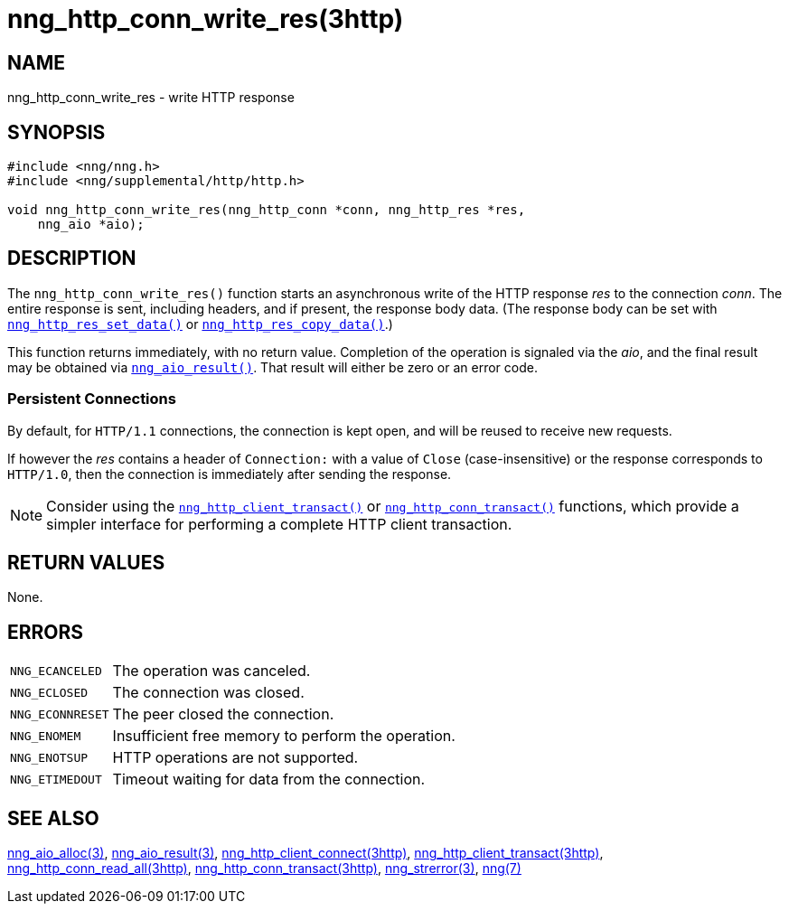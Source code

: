 = nng_http_conn_write_res(3http)
//
// Copyright 2018 Staysail Systems, Inc. <info@staysail.tech>
// Copyright 2018 Capitar IT Group BV <info@capitar.com>
//
// This document is supplied under the terms of the MIT License, a
// copy of which should be located in the distribution where this
// file was obtained (LICENSE.txt).  A copy of the license may also be
// found online at https://opensource.org/licenses/MIT.
//

== NAME

nng_http_conn_write_res - write HTTP response

== SYNOPSIS

[source, c]
----
#include <nng/nng.h>
#include <nng/supplemental/http/http.h>

void nng_http_conn_write_res(nng_http_conn *conn, nng_http_res *res,
    nng_aio *aio);
----

== DESCRIPTION

The `nng_http_conn_write_res()` function starts an asynchronous write of
the HTTP response _res_ to the connection _conn_.
The entire response is sent,
including headers, and if present, the response body data.
(The response body can be set with
xref:nng_http_res_set_data.3http.adoc[`nng_http_res_set_data()`] or
xref:nng_http_res_copy_data.3http.adoc[`nng_http_res_copy_data()`].)

This function returns immediately, with no return value.
Completion of the operation is signaled via the _aio_, and the final result
may be obtained via xref:nng_aio_result.3.adoc[`nng_aio_result()`].
That result will either be zero or an error code.

=== Persistent Connections

By default, for `HTTP/1.1` connections, the connection is kept open, and
will be reused to receive new requests.

If however the _res_ contains a header of `Connection:` with a value
of `Close` (case-insensitive) or the response corresponds to `HTTP/1.0`,
then the connection is immediately after sending the response.

NOTE: Consider using the
xref:nng_http_client_transact.3http.adoc[`nng_http_client_transact()`] or
xref:nng_http_conn_transact.3http.adoc[`nng_http_conn_transact()`] functions,
which provide a simpler interface for performing a complete HTTP client
transaction.

== RETURN VALUES

None.

== ERRORS

[horizontal]
`NNG_ECANCELED`:: The operation was canceled.
`NNG_ECLOSED`:: The connection was closed.
`NNG_ECONNRESET`:: The peer closed the connection.
`NNG_ENOMEM`:: Insufficient free memory to perform the operation.
`NNG_ENOTSUP`:: HTTP operations are not supported.
`NNG_ETIMEDOUT`:: Timeout waiting for data from the connection.

== SEE ALSO

[.text-left]
xref:nng_aio_alloc.3.adoc[nng_aio_alloc(3)],
xref:nng_aio_result.3.adoc[nng_aio_result(3)],
xref:nng_http_client_connect.3http.adoc[nng_http_client_connect(3http)],
xref:nng_http_client_transact.3http.adoc[nng_http_client_transact(3http)],
xref:nng_http_conn_read_all.3http.adoc[nng_http_conn_read_all(3http)],
xref:nng_http_conn_transact.3http.adoc[nng_http_conn_transact(3http)],
xref:nng_strerror.3.adoc[nng_strerror(3)],
xref:nng.7.adoc[nng(7)]
